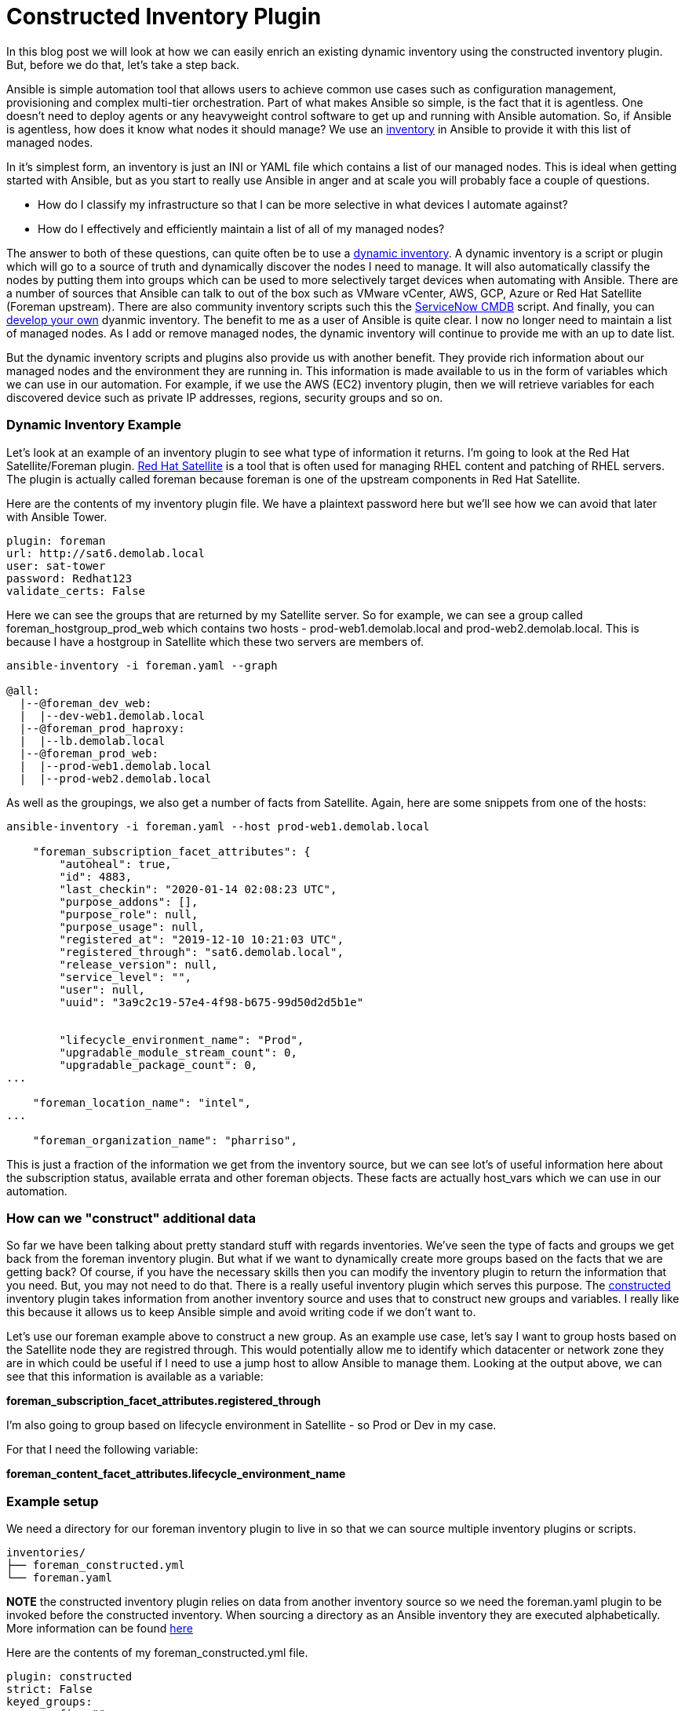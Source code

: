 = Constructed Inventory Plugin

In this blog post we will look at how we can easily enrich an existing dynamic inventory using the constructed inventory plugin. But, before we do that, let's take a step back.

Ansible is simple automation tool that allows users to achieve common use cases such as configuration management, provisioning and complex multi-tier orchestration. Part of what makes Ansible so simple, is the fact that it is agentless. One doesn't need to deploy agents or any heavyweight control software to get up and running with Ansible automation. So, if Ansible is agentless, how does it know what nodes it should manage? We use an https://docs.ansible.com/ansible/latest/user_guide/intro_inventory.html#inventory-basics-formats-hosts-and-groups[inventory] in Ansible to provide it with this list of managed nodes. 

In it's simplest form, an inventory is just an INI or YAML file which contains a list of our managed nodes. This is ideal when getting started with Ansible, but as you start to really use Ansible in anger and at scale you will probably face a couple of questions.

* How do I classify my infrastructure so that I can be more selective in what devices I automate against?

* How do I effectively and efficiently maintain a list of all of my managed nodes?

The answer to both of these questions, can quite often be to use a https://docs.ansible.com/ansible/latest/user_guide/intro_dynamic_inventory.html[dynamic inventory]. A dynamic inventory is a script or plugin which will go to a source of truth and dynamically discover the nodes I need to manage. It will also automatically classify the nodes by putting them into groups which can be used to more selectively target devices when automating with Ansible. There are a number of sources that Ansible can talk to out of the box such as VMware vCenter, AWS, GCP, Azure or Red Hat Satellite (Foreman upstream). There are also community inventory scripts such this the https://github.com/ServiceNowITOM/ansible-sn-inventory[ServiceNow CMDB] script.  And finally, you can https://docs.ansible.com/ansible/latest/dev_guide/developing_inventory.html[develop your own] dyanmic inventory. The benefit to me as a user of Ansible is quite clear. I now no longer need to maintain a list of managed nodes. As I add or remove managed nodes, the dynamic inventory will continue to provide me with an up to date list.

But the dynamic inventory scripts and plugins also provide us with another benefit. They provide rich information about our managed nodes and the environment they are running in. This information is made available to us in the form of variables which we can use in our automation. For example, if we use the AWS (EC2) inventory plugin, then we will retrieve variables for each discovered device such as private IP addresses, regions, security groups and so on. 

=== Dynamic Inventory Example

Let's look at an example of an inventory plugin to see what type of information it returns. I'm going to look at the Red Hat Satellite/Foreman plugin. https://www.redhat.com/en/technologies/management/satellite[Red Hat Satellite] is a tool that is often used for managing RHEL content and patching of RHEL servers. The plugin is actually called foreman because foreman is one of the upstream components in Red Hat Satellite. 

Here are the contents of my inventory plugin file. We have a plaintext password here but we'll see how we can avoid that later with Ansible Tower.

[source]
....
plugin: foreman
url: http://sat6.demolab.local
user: sat-tower
password: Redhat123
validate_certs: False
....

Here we can see the groups that are returned by my Satellite server. So for example, we can see a group called foreman_hostgroup_prod_web which contains two hosts - prod-web1.demolab.local and prod-web2.demolab.local. This is because I have a hostgroup in Satellite which these two servers are members of.

[source]
....
ansible-inventory -i foreman.yaml --graph

@all:
  |--@foreman_dev_web:
  |  |--dev-web1.demolab.local
  |--@foreman_prod_haproxy:
  |  |--lb.demolab.local
  |--@foreman_prod_web:
  |  |--prod-web1.demolab.local
  |  |--prod-web2.demolab.local
....

As well as the groupings, we also get a number of facts from Satellite. Again, here are some snippets from one of the hosts:

[source]
....
ansible-inventory -i foreman.yaml --host prod-web1.demolab.local

    "foreman_subscription_facet_attributes": {
        "autoheal": true, 
        "id": 4883, 
        "last_checkin": "2020-01-14 02:08:23 UTC", 
        "purpose_addons": [], 
        "purpose_role": null, 
        "purpose_usage": null, 
        "registered_at": "2019-12-10 10:21:03 UTC", 
        "registered_through": "sat6.demolab.local", 
        "release_version": null, 
        "service_level": "", 
        "user": null, 
        "uuid": "3a9c2c19-57e4-4f98-b675-99d50d2d5b1e"
        
        
        "lifecycle_environment_name": "Prod", 
        "upgradable_module_stream_count": 0, 
        "upgradable_package_count": 0, 
...

    "foreman_location_name": "intel", 
...

    "foreman_organization_name": "pharriso", 

....

This is just a fraction of the information we get from the inventory source, but we can see lot's of useful information here about the subscription status, available errata and other foreman objects. These facts are actually host_vars which we can use in our automation.

=== How can we "construct" additional data

So far we have been talking about pretty standard stuff with regards inventories. We've seen the type of facts and groups we get back from the foreman inventory plugin. But what if we want to dynamically create more groups based on the facts that we are getting back? Of course, if you have the necessary skills then you can modify the inventory plugin to return the information that you need. But, you may not need to do that. There is a really useful inventory plugin which serves this purpose. The https://docs.ansible.com/ansible/latest/plugins/inventory/constructed.html[constructed] inventory plugin takes information from another inventory source and uses that to construct new groups and variables. I really like this because it allows us to keep Ansible simple and avoid writing code if we don't want to.

Let's use our foreman example above to construct a new group. As an example use case, let's say I want to group hosts based on the Satellite node they are registred through. This would potentially allow me to identify which datacenter or network zone they are in which could be useful if I need to use a jump host to allow Ansible to manage them. Looking at the output above, we can see that this information is available as a variable:

*foreman_subscription_facet_attributes.registered_through*

I'm also going to group based on lifecycle environment in Satellite - so Prod or Dev in my case.

For that I need the following variable:

*foreman_content_facet_attributes.lifecycle_environment_name*

=== Example setup

We need a directory for our foreman inventory plugin to live in so that we can source multiple inventory plugins or scripts.

[source]
....
inventories/
├── foreman_constructed.yml
└── foreman.yaml
....

*NOTE* the constructed inventory plugin relies on data from another inventory  source so we need the foreman.yaml plugin to be invoked before the constructed inventory. When sourcing a directory as an Ansible inventory they are executed alphabetically. More information can be found https://docs.ansible.com/ansible/latest/user_guide/intro_inventory.html#using-multiple-inventory-sources[here]

Here are the contents of my foreman_constructed.yml file.

[source]
....
plugin: constructed
strict: False
keyed_groups:
  -  prefix: ""
     separator: ""
     key: foreman_subscription_facet_attributes.registered_through

....

We should now see an additional group when using these inventory sources.

[source]
....
ansible-inventory -i inventories/ --graph
@all:
  |--@Dev:
  |  |--dev-web1.demolab.local
  |--@Prod:
  |  |--lb.demolab.local
  |  |--prod-web1.demolab.local
  |  |--prod-web2.demolab.local
  |--@foreman_dev_web:
  |  |--dev-web1.demolab.local
  |--@foreman_prod_haproxy:
  |  |--lb.demolab.local
  |--@foreman_prod_web:
  |  |--prod-web1.demolab.local
  |  |--prod-web2.demolab.local
  |--@sat6_demolab_local:
  |  |--dev-web1.demolab.local
  |  |--lb.demolab.local
  |  |--prod-web1.demolab.local

....

Note the new groups we now have available to us now. I can now target the *Prod* group or assign variables to something like the *sat6_demolab_local* group.

=== Using the constructed inventory in Tower

I've been using Ansible Engine and the command line so far. But what happens if I am using Ansible Tower for my Ansible automation. The good news is that using a constructed inventory in Ansible Tower is straight forward. We will source the inventory plugins from a source control repository. This ensures I can use source control branching techniques to maintain control over any changes before they are pushed to production.

My source control repository has the same structure as before with the exception that I no longer need the foreman.ini file. This is because I will pass my credentials from Tower. The repository is https://github.com/pharriso/ansible_constructed_inventory[here]. 

[source]
....
inventories/
├── foreman_constructed.yml
└── foreman.yaml
....




